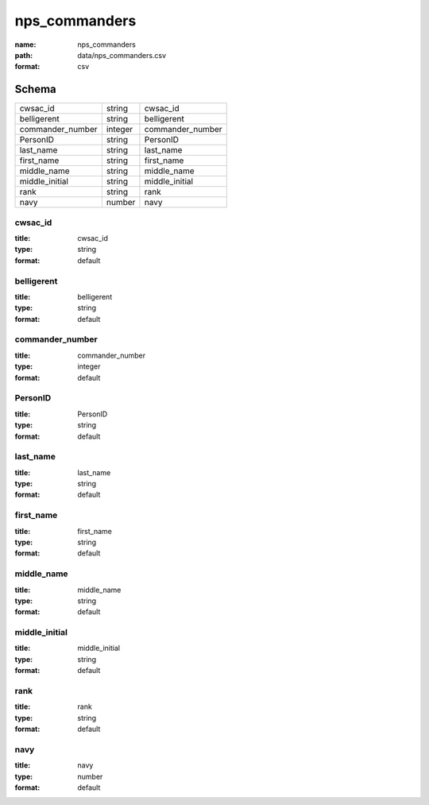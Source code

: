 ##############
nps_commanders
##############

:name: nps_commanders
:path: data/nps_commanders.csv
:format: csv





Schema
======

================  =======  ================
cwsac_id          string   cwsac_id
belligerent       string   belligerent
commander_number  integer  commander_number
PersonID          string   PersonID
last_name         string   last_name
first_name        string   first_name
middle_name       string   middle_name
middle_initial    string   middle_initial
rank              string   rank
navy              number   navy
================  =======  ================

cwsac_id
--------

:title: cwsac_id
:type: string
:format: default





       
belligerent
-----------

:title: belligerent
:type: string
:format: default





       
commander_number
----------------

:title: commander_number
:type: integer
:format: default





       
PersonID
--------

:title: PersonID
:type: string
:format: default





       
last_name
---------

:title: last_name
:type: string
:format: default





       
first_name
----------

:title: first_name
:type: string
:format: default





       
middle_name
-----------

:title: middle_name
:type: string
:format: default





       
middle_initial
--------------

:title: middle_initial
:type: string
:format: default





       
rank
----

:title: rank
:type: string
:format: default





       
navy
----

:title: navy
:type: number
:format: default





       

